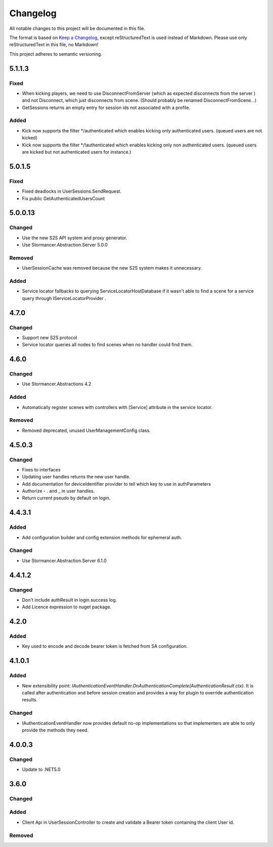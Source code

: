 ﻿=========
Changelog
=========

All notable changes to this project will be documented in this file.

The format is based on `Keep a Changelog <https://keepachangelog.com/en/1.0.0/>`_, except reStructuredText is used instead of Markdown.
Please use only reStructuredText in this file, no Markdown!

This project adheres to semantic versioning.


5.1.1.3
-------
Fixed
*****
- When kicking players, we need to use DisconnectFromServer (which as expected disconnects from the server ) and not Disconnect, which just disconnects from scene. (Should probably be renamed DisconnectFromScene...)
- GetSessions returns an empty entry for session ids not associated with a profile.
Added
*****
- Kick now supports the filter */authenticated which enables kicking only authenticated users. (queued users are not kicked) 
- Kick now supports the filter */!authenticated which enables kicking only non authenticated users. (queued users are kicked but not authenticated users for instance.) 

5.0.1.5
-------
Fixed
*****
- Fixed deadlocks in UserSessions.SendRequest.
- Fix public GetAuthenticatedUsersCount

5.0.0.13
--------
Changed
*******
- Use the new S2S API system and proxy generator.
- Use Stormancer.Abstraction.Server 5.0.0
Removed
*******
- UserSessionCache was removed because the new S2S system makes it unnecessary.
Added
*****
- Service locator fallbacks to querying ServiceLocatorHostDatabase if it wasn't able to find a scene for a service query through IServiceLocatorProvider .

4.7.0
-------
Changed
*******
- Support new S2S protocol
- Service locator queries all nodes to find scenes when no handler could find them.

4.6.0
------
Changed
*******
- Use Stormancer.Abstractions 4.2
Added
*****
- Automatically register scenes with controllers with [Service] attribute in the service locator.
Removed
*******
- Removed deprecated, unused UserManagementConfig class.

4.5.0.3
-------
Changed
*******
- Fixes to interfaces
- Updating user handles returns the new user handle.
- Add documentation for deviceIdentifier provider to tell which key to use in authParameters
- Authorize - . and _ in user handles.
- Return current pseudo by default on login.

4.4.3.1
----------
Added
*****
- Add configuration builder and config extension methods for ephemeral auth.
Changed
*******
- Use Stormancer.Abstraction.Server 6.1.0

4.4.1.2
----------
Changed
*******
- Don't include authResult in login.success log.
- Add Licence expression to nuget package.

4.2.0
-----
Added
*****
- Key used to encode and decode bearer token is fetched from SA configuration.
4.1.0.1
-------
Added
*****
- New extensibility point: `IAuthenticationEventHandler.OnAuthenticationComplete(AuthenticationResult ctx)`. It is called after authentication and before session creation and provides a way for plugin to override authentication results.
Changed
*******
- IAuthenticationEventHandler now provides default no-op implementations so that implementers are able to only provide the methods they need.

4.0.0.3
----------
Changed
*******
- Update to .NET5.0

3.6.0
-----
Changed
*******

Added
*****
- Client Api in UserSessionController to create and validate a Bearer token containing the client User id.
Removed
*******

